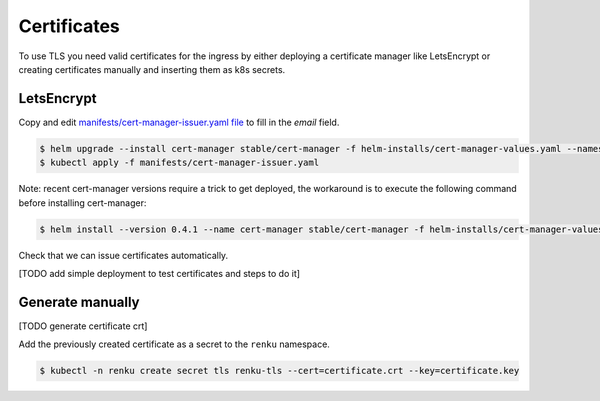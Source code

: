 .. _certificates:

Certificates
============

To use TLS you need valid certificates for the ingress by either deploying a certificate manager like LetsEncrypt or creating certificates manually and inserting them as k8s secrets.

LetsEncrypt
------------------

Copy and edit `manifests/cert-manager-issuer.yaml file <https://github.com/SwissDataScienceCenter/renku-admin-docs/blob/master/manifests/cert-manager-issuer.yaml>`_ to fill in the `email` field.


.. code-block:: console

   $ helm upgrade --install cert-manager stable/cert-manager -f helm-installs/cert-manager-values.yaml --namespace kube-system
   $ kubectl apply -f manifests/cert-manager-issuer.yaml


Note: recent cert-manager versions require a trick to get deployed, the workaround is to execute the following command before installing cert-manager:

.. code-block:: console

   $ helm install --version 0.4.1 --name cert-manager stable/cert-manager -f helm-installs/cert-manager-values.yaml --namespace kube-system


Check that we can issue certificates automatically.

[TODO add simple deployment to test certificates and steps to do it]


Generate manually
--------------------

[TODO generate certificate crt]

Add the previously created certificate as a secret to the ``renku`` namespace.

.. code-block:: console

  $ kubectl -n renku create secret tls renku-tls --cert=certificate.crt --key=certificate.key
